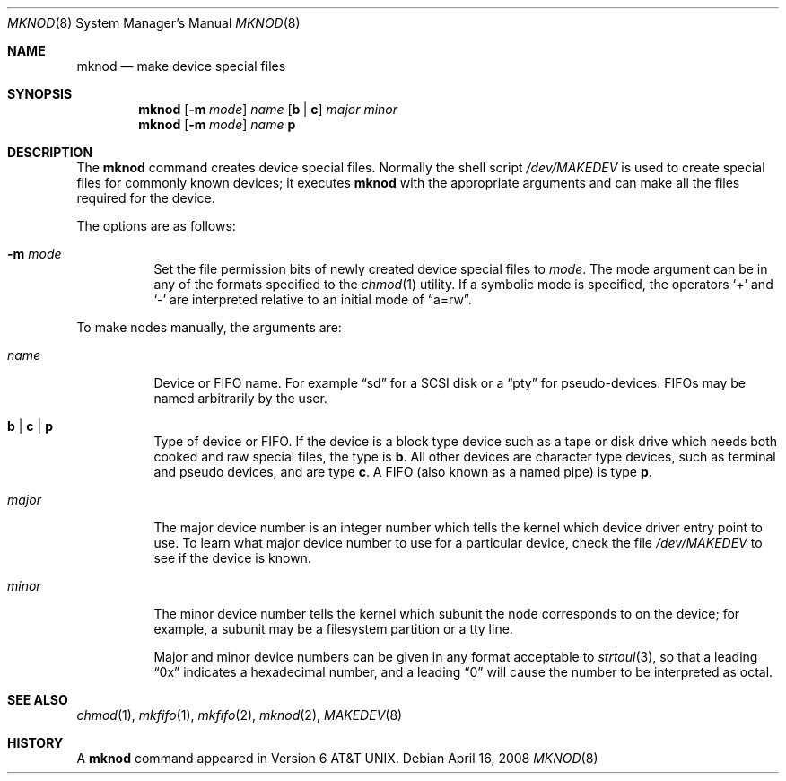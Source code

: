 .\"	$OpenBSD: mknod.8,v 1.13 2008/04/16 20:53:12 jmc Exp $
.\"	$NetBSD: mknod.8,v 1.9 1995/08/10 23:47:32 jtc Exp $
.\"
.\" Copyright (c) 1980, 1991, 1993
.\"	The Regents of the University of California.  All rights reserved.
.\"
.\" Redistribution and use in source and binary forms, with or without
.\" modification, are permitted provided that the following conditions
.\" are met:
.\" 1. Redistributions of source code must retain the above copyright
.\"    notice, this list of conditions and the following disclaimer.
.\" 2. Redistributions in binary form must reproduce the above copyright
.\"    notice, this list of conditions and the following disclaimer in the
.\"    documentation and/or other materials provided with the distribution.
.\" 3. Neither the name of the University nor the names of its contributors
.\"    may be used to endorse or promote products derived from this software
.\"    without specific prior written permission.
.\"
.\" THIS SOFTWARE IS PROVIDED BY THE REGENTS AND CONTRIBUTORS ``AS IS'' AND
.\" ANY EXPRESS OR IMPLIED WARRANTIES, INCLUDING, BUT NOT LIMITED TO, THE
.\" IMPLIED WARRANTIES OF MERCHANTABILITY AND FITNESS FOR A PARTICULAR PURPOSE
.\" ARE DISCLAIMED.  IN NO EVENT SHALL THE REGENTS OR CONTRIBUTORS BE LIABLE
.\" FOR ANY DIRECT, INDIRECT, INCIDENTAL, SPECIAL, EXEMPLARY, OR CONSEQUENTIAL
.\" DAMAGES (INCLUDING, BUT NOT LIMITED TO, PROCUREMENT OF SUBSTITUTE GOODS
.\" OR SERVICES; LOSS OF USE, DATA, OR PROFITS; OR BUSINESS INTERRUPTION)
.\" HOWEVER CAUSED AND ON ANY THEORY OF LIABILITY, WHETHER IN CONTRACT, STRICT
.\" LIABILITY, OR TORT (INCLUDING NEGLIGENCE OR OTHERWISE) ARISING IN ANY WAY
.\" OUT OF THE USE OF THIS SOFTWARE, EVEN IF ADVISED OF THE POSSIBILITY OF
.\" SUCH DAMAGE.
.\"
.\"     @(#)mknod.8	8.2 (Berkeley) 12/11/93
.\"
.Dd $Mdocdate: April 16 2008 $
.Dt MKNOD 8
.Os
.Sh NAME
.Nm mknod
.Nd make device special files
.Sh SYNOPSIS
.Nm mknod
.Op Fl m Ar mode
.Ar name
.Op Cm b \*(Ba c
.Ar major minor
.Nm mknod
.Op Fl m Ar mode
.Ar name
.Cm p
.Sh DESCRIPTION
The
.Nm
command creates device special files.
Normally the shell script
.Pa /dev/MAKEDEV
is used to create special files for commonly known devices; it executes
.Nm
with the appropriate arguments and can make all the files required for the
device.
.Pp
The options are as follows:
.Bl -tag -width Ds
.It Fl m Ar mode
Set the file permission bits of newly created device special files to
.Ar mode .
The mode argument can be in any of the formats specified to the
.Xr chmod 1
utility.
If a symbolic mode is specified, the operators
.Ql +
and
.Ql -
are interpreted relative to an initial mode of
.Dq a=rw .
.El
.Pp
To make nodes manually, the arguments are:
.Bl -tag -width majorx
.It Ar name
Device or FIFO name.
For example
.Dq sd
for a SCSI disk or a
.Dq pty
for pseudo-devices.
FIFOs may be named arbitrarily by the user.
.It Cm b \*(Ba c \*(Ba p
Type of device or FIFO.
If the device is a block type device such as a tape or disk drive which needs
both cooked and raw special files,
the type is
.Cm b .
All other devices are character type devices, such as terminal
and pseudo devices, and are type
.Cm c .
A FIFO (also known as a named pipe) is type
.Cm p .
.It Ar major
The major device number is an integer number which tells the kernel
which device driver entry point to use.
To learn what major device number to use for a particular device,
check the file
.Pa /dev/MAKEDEV
to see if the device is known.
.It Ar minor
The minor device number tells the kernel which subunit
the node corresponds to on the device; for example,
a subunit may be a filesystem partition
or a tty line.
.Pp
Major and minor device numbers can be given in any format acceptable to
.Xr strtoul 3 ,
so that a leading
.Dq 0x
indicates a hexadecimal number, and a leading
.Dq 0
will cause the number to be interpreted as octal.
.El
.Sh SEE ALSO
.Xr chmod 1 ,
.Xr mkfifo 1 ,
.Xr mkfifo 2 ,
.Xr mknod 2 ,
.Xr MAKEDEV 8
.Sh HISTORY
A
.Nm
command appeared in
.At v6 .
